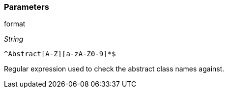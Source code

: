 === Parameters

.format
****
_String_

----
^Abstract[A-Z][a-zA-Z0-9]*$
----

Regular expression used to check the abstract class names against.
****
